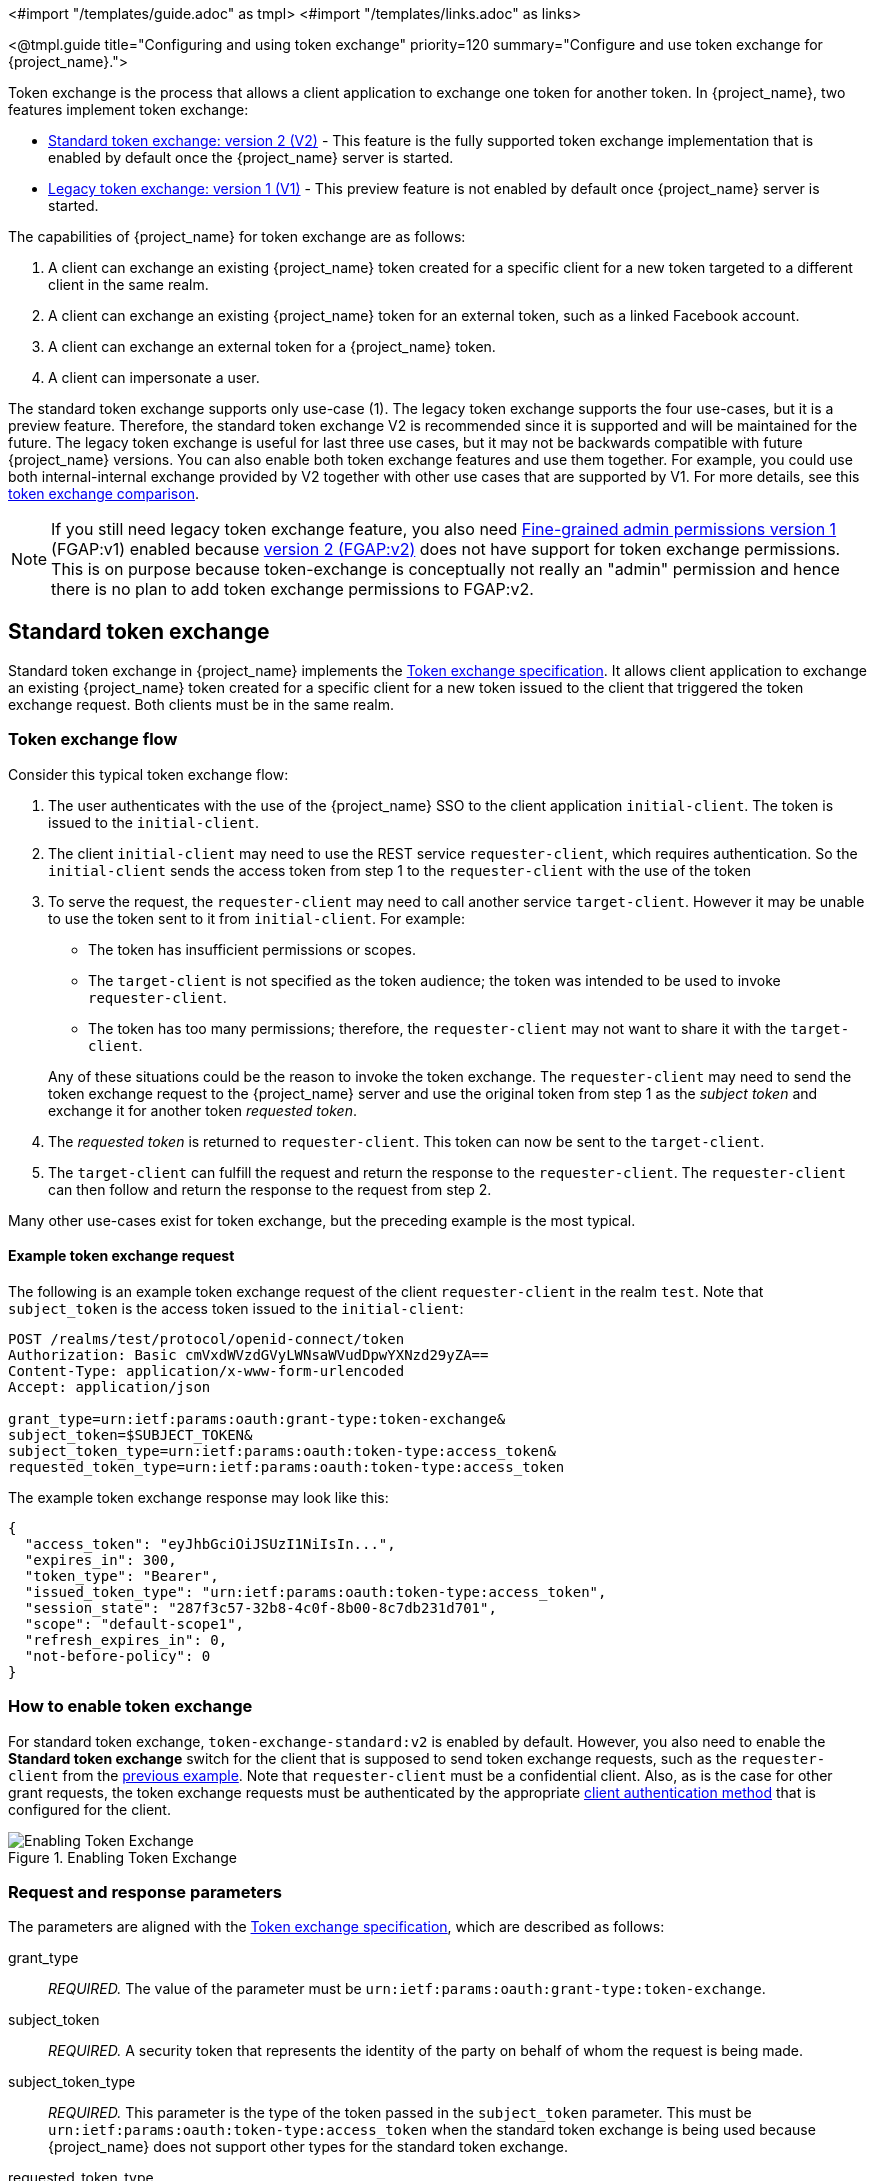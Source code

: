 <#import "/templates/guide.adoc" as tmpl>
<#import "/templates/links.adoc" as links>

<@tmpl.guide
title="Configuring and using token exchange"
priority=120
summary="Configure and use token exchange for {project_name}.">

Token exchange is the process that allows a client application to exchange one token for another token. In {project_name}, two features implement token exchange:

* <<_standard-token-exchange,Standard token exchange: version 2 (V2)>> - This feature is the fully supported token exchange implementation that is enabled by default once the {project_name} server is started.
* <<_legacy-token-exchange,Legacy token exchange: version 1 (V1)>> - This preview feature is not enabled by default once {project_name} server is started.

The capabilities of {project_name} for token exchange are as follows:

. A client can exchange an existing {project_name} token created for a specific client for a new token targeted to a different client in the same realm.
. A client can exchange an existing {project_name} token for an external token, such as a linked Facebook account.
. A client can exchange an external token for a {project_name} token.
. A client can impersonate a user.

The standard token exchange supports only use-case (1). The legacy token exchange supports the four use-cases, but it is a preview feature. Therefore, the standard token exchange V2 is recommended  since it is supported and will be maintained for the future. The legacy token exchange is useful for last three use cases, but it may not be
backwards compatible with future {project_name} versions. You can also enable both token exchange features and use them together. For example, you could use both internal-internal exchange
provided by V2 together with other use cases that are supported by V1. For more details, see this <<_standard-token-exchange-comparison,token exchange comparison>>.

NOTE: If you still need legacy token exchange feature, you also need link:{adminguide_link}#fine-grained-admin-permissions-v1[Fine-grained admin permissions version 1] (FGAP:v1) enabled because
link:{adminguide_link}#_fine_grained_permissions[version 2 (FGAP:v2)] does not have support for token exchange permissions. This is on purpose because
token-exchange is conceptually not really an "admin" permission and hence there is no plan to add token exchange permissions to FGAP:v2.

[[_standard-token-exchange]]
== Standard token exchange

Standard token exchange in {project_name} implements the https://datatracker.ietf.org/doc/html/rfc8693[Token exchange specification]. It allows client application to exchange an existing {project_name} token created
for a specific client for a new token issued to the client that triggered the token exchange request. Both clients must be in the same realm.

[[_standard-token-exchange-flow]]
=== Token exchange flow

Consider this typical token exchange flow:

. The user authenticates with the use of the {project_name} SSO to the client application `initial-client`. The token is issued to the `initial-client`.
. The client `initial-client` may need to use the REST service `requester-client`, which requires authentication. So the `initial-client` sends the access token from step 1 to the `requester-client` with the
use of the token
. To serve the request, the `requester-client` may need to call another service `target-client`. However it may be unable to use the token sent to it from `initial-client`. For example:
+
--
* The token has insufficient permissions or scopes.
* The `target-client` is not specified as the token audience; the token was intended to be used to invoke `requester-client`.
* The token has too many permissions; therefore, the `requester-client` may not want to share it with the `target-client`.
--
+
Any of these situations could be the reason to invoke the token exchange. The `requester-client` may need to send the token exchange request to the {project_name} server and use the original token from step 1 as the
_subject token_ and exchange it for another token _requested token_.
. The _requested token_ is returned to `requester-client`. This token can now be sent to the `target-client`.
. The `target-client` can fulfill the request and return the response to the `requester-client`. The `requester-client` can then follow and return the response to the request from step 2.

Many other use-cases exist for token exchange, but the preceding example is the most typical.

==== Example token exchange request

The following is an example token exchange request of the client `requester-client` in the realm `test`. Note that `subject_token` is the access token issued to the `initial-client`:

[source,bash]
----
POST /realms/test/protocol/openid-connect/token
Authorization: Basic cmVxdWVzdGVyLWNsaWVudDpwYXNzd29yZA==
Content-Type: application/x-www-form-urlencoded
Accept: application/json

grant_type=urn:ietf:params:oauth:grant-type:token-exchange&
subject_token=$SUBJECT_TOKEN&
subject_token_type=urn:ietf:params:oauth:token-type:access_token&
requested_token_type=urn:ietf:params:oauth:token-type:access_token
----

The example token exchange response may look like this:

[source,json]
----
{
  "access_token": "eyJhbGciOiJSUzI1NiIsIn...",
  "expires_in": 300,
  "token_type": "Bearer",
  "issued_token_type": "urn:ietf:params:oauth:token-type:access_token",
  "session_state": "287f3c57-32b8-4c0f-8b00-8c7db231d701",
  "scope": "default-scope1",
  "refresh_expires_in": 0,
  "not-before-policy": 0
}
----

[[_standard-token-exchange-enable]]
=== How to enable token exchange

For standard token exchange, `token-exchange-standard:v2` is enabled by default.  However, you also need to enable the *Standard token exchange* switch for
the client that is supposed to send token exchange requests, such as the `requester-client` from the <<_standard-token-exchange-flow,previous example>>. Note that `requester-client` must be a confidential client.
Also, as is the case for other grant requests, the token exchange requests must be authenticated by the appropriate link:{adminguide_link}#_client-credentials[client authentication method] that is configured
for the client.

.Enabling Token Exchange
image::token-exchange-switch.png[Enabling Token Exchange]

[[_standard-token-exchange-request]]
=== Request and response parameters

The parameters are aligned with the https://datatracker.ietf.org/doc/html/rfc8693#name-token-exchange-request-and-[Token exchange specification], which are described as follows:

grant_type::
    _REQUIRED._ The value of the parameter must be `urn:ietf:params:oauth:grant-type:token-exchange`.

subject_token::
    _REQUIRED._ A security token that represents the identity of the party on behalf of whom the request is being made.

subject_token_type::
    _REQUIRED._ This parameter is the type of the token passed in the `subject_token` parameter. This must be `urn:ietf:params:oauth:token-type:access_token` when the standard token exchange is being used
    because {project_name} does not support other types for the standard token exchange.

requested_token_type::
    _OPTIONAL._ This parameter represents the type of token that the client wants to exchange for. In this version,  only oauth and OpenID Connect token types are supported. The default value for this
    is `urn:ietf:params:oauth:token-type:access_token`. Another possible value is `urn:ietf:params:oauth:token-type:id_token` if the ID token issued to `requester-client` is requested. The possible value might
    be also `urn:ietf:params:oauth:token-type:refresh_token`; in this case, you will receive both an access token and refresh token within the response. However, the refresh token is allowed if the `Allow refresh token in Standard Token Exchange` client configuration option is enabled as specified in the <<_standard-token-exchange-details,standard token exchange>> section.

scope::
   _OPTIONAL._ This parameter represents the space-delimited set of OAuth and OpenID Connect scopes that the client is requesting. You can use link:{adminguide_link}#_client_scopes[Optional client scopes]
   of the `requester-client`. For more details, see <<_standard-token-exchange-scope,scopes and audiences>>. Omitting this parameter means that only
   the link:{adminguide_link}#_client_scopes[Default client scopes] are effectively used.

audience::
  _OPTIONAL._ Audience specifies `client_id` of the client, which is supposed to be used as the token audience. In <<_standard-token-exchange-flow,the example above>>, it could be `target-client`. Multiple
  values of this parameter are allowed, which means that you want the token to contain multiple audiences to be used by `requester-client` in multiple different services. For example
  `audience=target-client1&audience=target-client2` can be used in the request. More details in <<_standard-token-exchange-scope,the section about scopes and audiences>>.

A successful response is returned in the JSON format. It contains similar parameters such as the response from other grants. The following are some token exchange specifics of the more notable parameters:

access_token::
    The requested access token. Note that if request specified `requested_token_type=urn:ietf:params:oauth:token-type:id_token`, this parameter may actually contain the ID token instead of access token.
    This behavior is per https://datatracker.ietf.org/doc/html/rfc8693#section-2.2.1[the token exchange specification].

refresh_token::
    The refresh token. It is included just if `requested_token_type=urn:ietf:params:oauth:token-type:refresh_token` is used and the client has enabled issuing refresh tokens from the token exchange

issued_token_type::
    The issued requested token type. Same value as `requested_token_type` used in the request.

token_type::
    Usually `Bearer` if issued token type was access token or refresh token. In case of ID token requested, the value is `N_A`

[[_standard-token-exchange-scope]]
=== Scopes and audiences

The `scope` parameter in the token exchange request has the same meaning as other grants. This parameter is optional. When it is omitted, the effective client scopes used in the request are
the link:{adminguide_link}#_client_scopes[Default client scopes] of the `requester-client`. When this parameter is used, the effective client scopes are the default scopes together with
the link:{adminguide_link}#_client_scopes[Optional client scopes]

By default, the used client scopes will add the audiences to the `aud` claim of the token based on the used client scopes and client roles as specified in the link:{adminguide_link}#audience-support[Audience documentation].

The `audience` parameter can be used for filtering of audiences, so that the `aud` claim will contain only the audiences specified by the `audience` parameter. Similarly the client roles in the token will
be filtered and the token will have only the client roles of the clients specified by the `audience` parameter.

In addition, the `audience` parameter can be used to potentially filter client scopes as well. It works in a manner that is similar to link:{adminguide_link}#client-scopes-permissions[Client scope permission for users].
If the client scope does not contain any client roles (for example, it contains zero roles or it contains only realm roles), no additional filtering occurs for client scopes. However, if the client scope contains any
client role mappings, it must include some client roles of the clients requested by the `audience` parameter. Composite roles are also included for consideration. If the client scope contains no client
roles of the clients requested by the `audience`, the client scope will be filtered.

NOTE: The `audience` parameter can be used to filter the audiences that are coming from the used client scopes. However, this parameter will not add more audiences. When the audience parameter is omitted,
no filtering occurs. As a result, the `audience` parameter is effectively used for "downscoping" the token to make sure that it contains only the requested audiences. However, the `scope` parameter is used
to add optional client scopes and hence it can be used for "upscoping" and adding more scopes.

==== Examples

Here are some examples to better illustrate the behavior for scopes and audiences.

Assume we have the realm with:

* Client `target-client1` with the client role `target-client1-role`

* Client `target-client2` with the client role `target-client2-role`

* Client `target-client3` with the client role `target-client3-role`

* Client scope `default-scope1`. This client scope has role scope mapping for the client role `target-client1/target-client1-role`

* Client scope `optional-scope2`. This client scope has role scope mapping for the client role `target-client2/target-client2-role`

* Client `requester-client`, which has client scope `default-scope1` added as default client scope and scope `optional-scope2` added as an optional client scope

* Authenticated user, who is member of both `target-client1-role` and `target-client2-role`

The settings above means that using scope `default-scope1` will add the audience `target-client1` to the token and using `optional-scope2` will add the audience `target-client2`. This is because of the
audience resolving described in the link:{adminguide_link}#_audience_resolve[Audience documentation].


===== Example 1

Token exchange request sent with `scope=optional-scope2` and without audience parameter:

There will be no filtering of audience. The scopes and audiences will be resolved as is the case for any other grants as described in the link:{adminguide_link}#_client_scopes[Client scopes] and
link:{adminguide_link}#_audience_resolve[Audience documentation] sections. The response token will be similar to this (claims not interesting for this example omitted for brevity):

[source,json]
----
{
  "azp": "requester-client",
  "scope": "default-scope1 optional-scope2",
  "aud": [ "target-client1", "target-client2" ],
  "resource_access": {
	"target-client1": {
  	  "roles": [ "target-client1-role" ]
	},
	"target-client2": {
  	  "roles": [ "target-client2-role" ]
	}
  },
  ...
}
----

===== Example 2

Token exchange request sent with `scope=optional-scope2` and with `audience=target-client2`

Same like previous example, but `target-client1` audience and client roles filtered due audience parameter was included, but only with this `target-client2` client. The client scope `default-scope1` will be
also filtered because it contains some client roles but no client roles of the requested audience client `target-client2`. So the token would be as follows:

[source,json]
----
{
  "azp": "requester-client",
  "scope": "optional-scope2",
  "aud": [ "target-client2" ],
  "resource_access": {
    "target-client2": {
      "roles": [ "target-client2-role" ]
    }
  },
  ...
}
----

===== Example 3

Token exchange request sent with `scope=optional-scope2` and with `audience=target-client2&audience=target-client3`

The `target-client3` is not part of the token audience as user does not have any roles. So in this case, the request will be rejected as some of the requested audiences are not available.

NOTE: As mentioned in the token exchange specification, it is good practice to downscope the token as much as possible and use only the audiences needed. Ideally use a single audience. This strategy increases the probability
that request will be allowed.

NOTE: If you have a more complex deployment with many various scopes and audiences, it can be challenging to model it in an appropriate way. Consider using the link:{adminguide_link}#_client_scopes_evaluate[Client scopes evaluate tab]
to test if the token looks as expected for the given user and for the given set of scopes and audiences.

[[_standard-token-exchange-details]]
=== Token exchange - Additional details

These additional points clarify the behavior of token exchange.

* It is not supported for public clients to send the token exchange requests. Token exchange V1 includes very limited support for public clients, allowing public clients to exchange the token to itself with fewer scopes.
This use case can be replaced by refresh token grant.

* The `subject_token` sent to the token exchange endpoint must have the requester client set as an audience in the `aud` claim. Otherwise, the request would be rejected. The only exception is, if client
exchanges his own token, which was issued to it. Exchanging to itself might be useful to downscope/upscope the token or filter unneeded token audiences and so on.

* Consents - If the requester client has *Consent required* enabled, the token exchange is allowed only if the user is already granted consent to all requested scopes

* link:{adminguide_link}#_fine_grain_permissions[Fine-grained admin permissions (FGAP)] are not needed for the standard token exchange. We plan to eventually integrate with FGAP for the future, but that
integration might be available to all grants. It will not be specific only to token exchange as it was in token exchange V1.

* Integrating token exchange with link:{adminguide_link}#_client_policies[Client policies] is possible. This integration can be useful to address certain use cases. For example, consider the use case to reject the token exchange request if the
client `requester-client` sends the request with `scope=some-confidential-scope`. In this example, it can be useful to create a client policy condition with combined conditions
for `client-scope`, `grant-type` and `client-roles`.

* Requesting a refresh token is allowed only if the client has the switch *Allow refresh token in Standard Token Exchange* set to a value other than `No` (the default value). The switch is available in the
Admin Console in the *Advanced* tab of the OIDC client in the *OpenID Connect Compatibility Modes* section. The other available value of the switch is *Same session*, which means that the refresh token is
allowed only if the refresh token can use the same user session as the subject token. If that subject token is coming from a link:{adminguide_link}#_transient-session[Transient session] or from an
link:{adminguide_link}#_offline-access[Offline session], the requesting refresh token will not be allowed. Similarly it will not be allowed to request an offline token (using `scope=offline_access`).

.Enabling refresh token in Token Exchange
image::token-exchange-switch-refresh.png[Enabling refresh token in Token Exchange]

* Token exchange never creates a new link:{adminguide_link}#managing-user-sessions[user session]. In case that `requested_token_type` is a refresh token, it may eventually create a new client session in the user session
for the requester client (if the client session was not yet created).

* {project_name} Token exchange does not yet have support for the `resource` parameter.

* The token exchange specification mentions the concepts of https://datatracker.ietf.org/doc/html/rfc8693#name-delegation-vs-impersonation[impersonation and delegation]. {project_name} has support for the
impersonation use case, but not yet for the delegation use case.

==== Revocation

Assuming that there is a subject token `access-token1` issued to the client `initial-client`, here are some considerations related to token revocation:

* For the case when the `access-token1` was exchanged to the `access-token2` of the client `requester-client`, the revocation of the `access-token1` will not revoke `access-token2`. Supporting of a "revocation chain" for access
tokens would mean quite an overhead. So considering this,  the administrator must ensure that access tokens are short-lived and are revoked automatically after some time.

* For the case when `access-token1` was exchanged to `refresh-token2` of client `requester-client`, we try to support revocation chain. This means that:
  ** Revocation of `access-token1` will revoke also `refresh-token2`. Moreover this will remove the client session of the client `requester-client` from the
     user session and hence all refresh tokens of `requester-client` in this user session will be effectively revoked
  ** In case that `refresh-token2` and it's related access token was used for the further token exchange to different client, then revocation of `access-token1` will revoke those subsequent token exchanges
     as well. In other words, the whole "chain" of exchanged tokens is going to be revoked.
  ** Note that the access token should be valid when the revocation endpoint is invoked. If you do not have a valid access token when the original `access-token1` has expired, you can potentially use another
     access token issued to same client in the same user session. The exchanged tokens such as `refresh-token2` and others from the "chain" should be revoked.

[[_standard-token-exchange-comparison]]
=== Comparison of standard token exchange and legacy token exchange

While the preceding sections fully detail standard and legacy token exchange, the following is an overall summary that compares the two token exchange methods.

[cols="3*", options="header"]
|===
|Capability |Standard token exchange V2 |Legacy token exchange V1
s|Internal-internal token exchange | Supported. Implemented as per rfc8693 | Preview support. Loose implementation of rfc8693. It is recommended to use V2 instead
s|Allowed `subject_token_type`     | Access token type only   | Access token type only for internal-internal, JWT for external-internal scenarios
s|Allowed `requested_token_type`   | Access token (default), Refresh token, ID token | Access token, Refresh token (default), SAML2 assertion
s|Behavior of `scope` parameter   | Aligned with other grants. Scope parameter means requesting optional scopes of the client, which sent the token exchange request  | Scope parameter based on the scopes of
the "target" client specified by audience parameter. Downscoping support only
s|Behavior of `audience` parameter   | Support for more values as per the specification. It can be used to narrow down the available audiences and keep only the requested audiences. Effectively downscoping the token per
the required target audience | Support for single audience value. Token effectively issued to the client requested by the audience parameter and using the scopes of that client
s|Public clients  | Not available. Downscoping implemented by V1 can be replaced by refresh token grant| Available only to exchange token of the client itself. Effectively downscoping support only
s|Consents        | Allowed for clients with `Consent required` as long as the user is already granted consent | Not allowed for clients with *Consent required*
s|Authorization  | Verification that the requester client must be in the audience of the `subject_token`. Integration with client policies. No Fine-grained admin permissions | Based on fine-grained admin permissions version 1
s|Revocation chain | Not available for access tokens. Available for refresh tokens   | Not available for access nor refresh tokens
s|Delegation per rfc8693|Not supported yet|Not supported
s|Resource parameter per rfc8693|Not supported yet|Not supported
s|Federated token exchange | Not implemented yet | Implemented as a preview
s|Subject impersonation (including direct naked impersonation)   | Not implemented yet | Implemented as a preview
|===

[[_legacy-token-exchange]]
== Legacy token exchange

:tech_feature_name: Token Exchange
:tech_feature_id: token-exchange

[NOTE]
====
{tech_feature_name} is
*Preview*
and is not fully supported. This feature is disabled by default.

To enable start the server with `--features=preview`
ifdef::tech_feature_id[]
or `--features={tech_feature_id}`
endif::[]

{tech_feature_name} is *Technology Preview* and is not fully supported.
====

[NOTE]
====
To use more than the <<_internal-token-to-internal-token-exchange,Internal Token to Internal Token Exchange>> flow, also enable the `admin-fine-grained-authz` feature.
For details, see the https://www.keycloak.org/server/features[Enabling and disabling features] {section}.
====

=== How token exchange works

In {project_name}, token exchange is the process of using a set of credentials or token to obtain an entirely different token.
A client may want to invoke on a less trusted application so it may want to downgrade the current token it has.
A client may want to exchange a {project_name} token for a token stored for a linked social provider account.
You may want to trust external tokens minted by other {project_name} realms or foreign IDPs. A client may have a need
to impersonate a user.  Here's a short summary of the current capabilities of {project_name} around token exchange.

* A client can exchange an existing {project_name} token created for a specific client for a new token targeted to a different client
* A client can exchange an existing {project_name} token for an external token, i.e. a linked Facebook account
* A client can exchange an external token for a {project_name} token.
* A client can impersonate a user

Token exchange in {project_name} is a very loose implementation of the link:https://datatracker.ietf.org/doc/html/rfc8693[OAuth Token Exchange] specification at the IETF.
We have extended it a little, ignored some of it, and loosely interpreted other parts of the specification.  It is
a simple grant type invocation on a realm's OpenID Connect token endpoint.

[source,subs="attributes+"]
----
{kc_realms_path}/{realm-name}/protocol/openid-connect/token
----

It accepts form parameters (`application/x-www-form-urlencoded`) as input and the output depends on the type of token you requested an exchange for.
Token exchange is a client endpoint so requests must provide authentication information for the calling client.
Public clients specify their client identifier as a form parameter.  Confidential clients can also use form parameters
to pass their client id and secret, Basic Auth, or however your admin has configured the client authentication flow in your
realm.

==== Form parameters

client_id::
    _REQUIRED MAYBE._  This parameter is required for clients using form parameters for authentication.  If you are using
    Basic Auth, a client JWT token, or client cert authentication, then do not specify this parameter.
client_secret::
    _REQUIRED MAYBE_.  This parameter is required for clients using form parameters for authentication and using a client secret as a credential.
    Do not specify this parameter if client invocations in your realm are authenticated by a different means.

grant_type::
    _REQUIRED._  The value of the parameter must be `urn:ietf:params:oauth:grant-type:token-exchange`.
subject_token::
    _OPTIONAL._  A security token that represents the identity of the party on behalf of whom the request is being made.  It is required if you are exchanging an existing token for a new one.
subject_issuer::
    _OPTIONAL._ Identifies the issuer of the `subject_token`.  It can be left blank if the token comes from the current realm or if the issuer
    can be determined from the `subject_token_type`.  Otherwise it is required to be specified. Valid values are the alias of an `Identity Provider` configured for your realm.  Or an issuer claim identifier
    configured by a specific `Identity Provider`.
subject_token_type::
    _OPTIONAL._  This parameter is the type of the token passed with the `subject_token` parameter.  This defaults
    to `urn:ietf:params:oauth:token-type:access_token` if the `subject_token` comes from the realm and is an access token.
    If it is an external token, this parameter may or may not have to be specified depending on the requirements of the
    `subject_issuer`.
requested_token_type::
    _OPTIONAL._ This parameter represents the type of token the client wants to exchange for.  Currently only oauth
    and OpenID Connect token types are supported.  The default value for this depends on whether it
    is `urn:ietf:params:oauth:token-type:refresh_token` in which case you will be returned both an access token and refresh
    token within the response.  Other appropriate values are `urn:ietf:params:oauth:token-type:access_token` and `urn:ietf:params:oauth:token-type:id_token`
audience::
    _OPTIONAL._  This parameter specifies the target client you want the new token minted for.
requested_issuer::
    _OPTIONAL._  This parameter specifies that the client wants a token minted by an external provider.  It must
    be the alias of an `Identity Provider` configured within the realm.
requested_subject::
    _OPTIONAL._ This specifies a username or user id if your client wants to impersonate a different user.
scope::
    _OPTIONAL._ This parameter represents the target set of OAuth and OpenID Connect scopes the client
    is requesting. Returned scope is the Cartesian product of scope parameter and access token scope.

NOTE:   We currently only support OpenID Connect and OAuth exchanges.  Support for SAML based clients and identity providers may be added in the future depending on user demand.

==== Responses from a token exchange request

A successful response from an exchange invocation will return the HTTP 200 response code with a content type that
depends on the `requested-token-type` and `requested_issuer` the client asks for.  OAuth requested token types will return
a JSON document as described in the link:https://datatracker.ietf.org/doc/html/draft-ietf-oauth-token-exchange-16[OAuth Token Exchange] specification.

[source,json]
----
{
   "access_token" : ".....",
   "refresh_token" : ".....",
   "expires_in" : "...."
 }
----

Clients requesting a refresh token will get back both an access and refresh token in the response.  Clients requesting only
access token type will only get an access token in the response.  Expiration information may or may not be included for
clients requesting an external issuer through the `requested_issuer` parameter.

Error responses generally fall under the 400 HTTP response code category, but other error status codes may be returned
depending on the severity of the error.  Error responses may include content depending on the `requested_issuer`.
OAuth based exchanges may return a JSON document as follows:

[source,json]
----
{
   "error" : "...."
   "error_description" : "...."
}
----

Additional error claims may be returned depending on the exchange type.  For example, OAuth Identity Providers may include
an additional `account-link-url` claim if the user does not have a link to an identity provider.  This link can be used
for a client initiated link request.

NOTE: Token exchange setup requires knowledge of fine grain admin permissions (See the link:{adminguide_link}[{adminguide_name}] for more information).  You will need to grant clients
      permission to exchange.  This is discussed more later in this chapter.

The rest of this chapter discusses the setup requirements and provides examples for different exchange scenarios.
For simplicity's sake, let's call a token minted by the current realm as an _internal_ token and a token minted by
an external realm or identity provider as an _external_ token.

[[_internal-token-to-internal-token-exchange]]
=== Internal token to internal token exchange

NOTE: For internal token to internal token exchange, it is recommended to use <<_standard-token-exchange,Standard token exchange>> instead of using the legacy token exchange flow described below.
Standard token exchange is officially supported.

With an internal token to token exchange you have an existing token minted to a specific client and you want to exchange
this token for a new one minted for a different target client.  Why would you want to do this?  This generally happens
when a client has a token minted for itself, and needs to make additional requests to other applications that require different
claims and permissions within the access token.  Other reasons this type of exchange might be required is if you
need to perform a "permission downgrade" where your app needs to invoke on a less trusted app and you don't want
to propagate your current access token.

[[_client_to_client_permission]]
==== Granting permission for the exchange

Clients that want to exchange tokens for a different client need to be authorized in the Admin Console.
You need to define a `token-exchange` fine grain permission in the target client you want permission to exchange to.

.Target Client Permission
image::exchange-target-client-permission-unset.png[Target Client Permission]

.Procedure

. Toggle *Permissions Enabled* to *On*.
+
.Target Client Permission
image::exchange-target-client-permission-set.png[Target Client Exchange Permission Set]
+
That page displays a *token-exchange* link.

. Click that link to start defining the permission.
+
This setup page displays.
+
.Target Client Exchange Permission Setup
image::exchange-target-client-permission-setup.png[Target Client Exchange Permission Setup]

. Click *Client details* in the breadcrumbs at the top of the screen.
. Define a policy for this permission.
. Click *Authorization* in the breadcrumbs at the top of the screen.
. Define a policy for this permission.
. Click the *Policies* tab.
. Create a *Client* Policy by clicking *Create policy* button.
+
.Client Policy Creation
image::exchange-target-client-policy.png[Client Policy Creation]

. Enter in the starting client that is the authenticated client that is requesting a token exchange.

. After you create this policy, go back to the target client's *token-exchange* permission and add the client policy you just defined.
+
.Apply Client Policy
image::exchange-target-client-exchange-apply-policy.png[Apply Client Policy]

Your client now has permission to invoke.  If you do not do this correctly, you will get a 403 Forbidden response if you
try to make an exchange.

[[_internal_internal_making_request]]
==== Making the request

When your client is exchanging an existing token for a token targeting another client, you use the `audience` parameter.
This parameter must be the client identifier for the target client that you configured in the Admin Console.

[source,bash,subs="attributes+"]
----
curl -X POST \
    -d "client_id=starting-client" \
    -d "client_secret=the client secret" \
    --data-urlencode "grant_type=urn:ietf:params:oauth:grant-type:token-exchange" \
    -d "subject_token=...." \
    --data-urlencode "requested_token_type=urn:ietf:params:oauth:token-type:refresh_token" \
    -d "audience=target-client" \
    http://localhost:8080{kc_realms_path}/myrealm/protocol/openid-connect/token
----

The `subject_token` parameter must be an access token for the target realm.  If your `requested_token_type` parameter
is a refresh token type, then the response will contain both an access token, refresh token, and expiration.  Here's
an example JSON response you get back from this call.

When the `audience` parameter is not set, the value of the parameter defaults to the client making the token exchange request.

Unlike with confidential clients, public clients are not allowed to perform token exchanges using tokens from other clients.
If you are passing a `subject_token`, the (confidential) client that was issued the token should either match the client making the request or, if issued to a different client,
the client making the request should be among the audiences set to the token.

If you are explicitly setting a target `audience` (with a client different from the client making the request), you should also make sure that the `token-exchange` scope permission is configured for the client set to the `audience` parameter to allow
the client making the request to successfully complete the exchange.

[source,json]
----
{
   "access_token" : "....",
   "refresh_token" : "....",
   "expires_in" : 3600
}
----

=== Internal token to external token exchange

You can exchange a realm token for an external token minted by an external identity provider.  This external identity provider
must be configured within the `Identity Provider` section of the Admin Console.  Currently only OAuth/OpenID Connect based external
identity providers are supported, this includes all social providers.  {project_name} does not perform a backchannel exchange to the external provider.  So if the account
is not linked, you will not be able to get the external token.  To be able to obtain an external token one of
these conditions must be met:

* The user must have logged in with the external identity provider at least once
* The user must have linked with the external identity provider through the User Account Service
* The user account was linked through the external identity provider using link:{developerguide_link}[Client Initiated Account Linking] API.

Finally, the external identity provider must have been configured to store tokens, or one of the above actions must
have been performed with the same user session as the internal token you are exchanging.

If the account is not linked, the exchange response will contain a link you can use to establish it.  This is
discussed more in the <<_internal_external_making_request, Making the Request>> section.

[[_grant_permission_external_exchange]]
==== Granting permission for the exchange

Internal to external token exchange requests will be denied with a 403, Forbidden response until you grant permission for the calling client to exchange tokens with the external identity provider.  To grant permission to the client, you go to the identity provider's configuration page to the *Permissions* tab.

.Identity Provider Permission
image::exchange-idp-permission-unset.png[Identity Provider Exchange Permission]

.Procedure

. Toggle *Permissions Enabled* to *On*.
+
.Identity Provider Permission
image::exchange-idp-permission-set.png[Identity Provider Exchange Permission Set]
+
The page displays *token-exchange* link.

. Click the link to start defining the permission.
+
This setup page appears.
+
.Identity Provider Exchange Permission Setup
image::exchange-idp-permission-setup.png[Identity Provider Exchange Permission Setup]

. Click *Client details* in the breadcrumbs at the top of the screen.

. Click *Policies* tab to create a client policy.
+
.Client Policy Creation
image::exchange-idp-client-policy.png[Client Policy Creation]

. Enter the starting client that is the authenticated client that is requesting a token exchange.

. Return to the identity provider's *token-exchange* permission and add the client policy you just defined.
+
.Apply Client Policy
image::exchange-idp-apply-policy.png[Apply Client Policy]

Your client now has permission to invoke.  If you do not do this correctly, you will get a 403 Forbidden response if you try to make an exchange.

[[_internal_external_making_request]]
==== Making the request

When your client is exchanging an existing internal token to an external one, you provide the `requested_issuer` parameter.  The parameter must be the alias of a configured identity provider.

[source,bash,subs="attributes+"]
----
curl -X POST \
    -d "client_id=starting-client" \
    -d "client_secret=the client secret" \
    --data-urlencode "grant_type=urn:ietf:params:oauth:grant-type:token-exchange" \
    -d "subject_token=...." \
    --data-urlencode "requested_token_type=urn:ietf:params:oauth:token-type:access_token" \
    -d "requested_issuer=google" \
    http://localhost:8080{kc_realms_path}/myrealm/protocol/openid-connect/token
----

The `subject_token` parameter must be an access token for the target realm.  The `requested_token_type` parameter
must be `urn:ietf:params:oauth:token-type:access_token` or left blank.  No other requested token type is supported
at this time.  Here's
an example of a successful JSON response you get back from this call.

[source,json]
----
{
   "access_token" : "....",
   "expires_in" : 3600
   "account-link-url" : "https://...."
}
----

If the external identity provider is not linked for whatever reason, you will get an HTTP 400 response code with
this JSON document:

[source,json]
----
{
   "error" : "....",
   "error_description" : "..."
   "account-link-url" : "https://...."
}
----

The `error` claim will be either `token_expired` or `not_linked`.  The `account-link-url` claim is provided
so that the client can perform link:{developerguide_link}[Client Initiated Account Linking].  Most, if not all,
providers require linking through browser OAuth protocol.  With the `account-link-url` just add a `redirect_uri`
query parameter to it and you can forward browsers to perform the link.

[[_external-token-to-internal-token-exchange]]
=== External token to internal token exchange

You can trust and exchange external tokens minted by external identity providers for internal tokens.  This can be
used to bridge between realms or just to trust tokens from your social provider.  It works similarly to an identity provider
browser login in that a new user is imported into your realm if it doesn't exist.

NOTE:  The current limitation on external token exchanges is that if the external token maps to an existing user an
       exchange will not be allowed unless the existing user already has an account link to the external identity
       provider.

When the exchange is complete, a user session will be created within the realm, and you will receive an access
and or refresh token depending on the `requested_token_type` parameter value.  You should note that this new
user session will remain active until it times out or until you call the logout endpoint of the realm passing this
new access token.

These types of changes required a configured identity provider in the Admin Console.

NOTE:  SAML identity providers are not supported at this time.  Twitter tokens cannot be exchanged either.

==== Granting permission for the exchange

Before external token exchanges can be done, you grant permission for the calling client to make the exchange.  This
permission is granted in the same manner as <<_grant_permission_external_exchange, internal to external permission is granted>>.

If you also provide an `audience` parameter whose value points to a different client other than the calling one, you
must also grant the calling client permission to exchange to the target client specific in the `audience` parameter.  How
to do this is <<_client_to_client_permission, discussed earlier>> in this section.

==== Making the request

The `subject_token_type` must either be `urn:ietf:params:oauth:token-type:access_token` or `urn:ietf:params:oauth:token-type:jwt`.
If the type is `urn:ietf:params:oauth:token-type:access_token` you specify the `subject_issuer` parameter and it must be the
alias of the configured identity provider.  If the type is `urn:ietf:params:oauth:token-type:jwt`, the provider will be matched via
the `iss` (issuer) claim within the JWT which must be the alias of the provider, or a registered issuer within the provider's configuration.

For validation, if the token is an access token, the provider's user info service will be invoked to validate the token.  A successful call
will mean that the access token is valid.  If the subject token is a JWT and if the provider has signature validation enabled, that will be attempted,
otherwise, it will default to also invoking on the user info service to validate the token.

By default, the internal token minted will use the calling client to determine what's in the token using the protocol
mappers defined for the calling client.  Alternatively, you can specify a different target client using the `audience`
parameter.

[source,bash,subs="attributes+"]
----
curl -X POST \
    -d "client_id=starting-client" \
    -d "client_secret=the client secret" \
    --data-urlencode "grant_type=urn:ietf:params:oauth:grant-type:token-exchange" \
    -d "subject_token=...." \
    -d "subject_issuer=myOidcProvider" \
    --data-urlencode "subject_token_type=urn:ietf:params:oauth:token-type:access_token" \
    -d "audience=target-client" \
    http://localhost:8080{kc_realms_path}/myrealm/protocol/openid-connect/token
----


If your `requested_token_type` parameter
is a refresh token type, then the response will contain both an access token, refresh token, and expiration.  Here's
an example JSON response you get back from this call.

[source,json]
----
{
   "access_token" : "....",
   "refresh_token" : "....",
   "expires_in" : 3600
}
----


=== Impersonation

For internal and external token exchanges, the client can request on behalf of a user to impersonate a different user.
For example, you may have an admin application that needs to impersonate a user so that a support engineer can debug
a problem.

NOTE: The impersonation scenario mentioned here is different from the https://datatracker.ietf.org/doc/html/rfc8693#name-delegation-vs-impersonation[impersonation concept of the token exchange specification].
The specification does not support impersonating the token subject to different subject. The specification semantics rather means "impersonating the client" instead of "impersonating the user".


==== Granting permission for the exchange

The user that the subject token represents must have permission to impersonate other users.  See the
link:{adminguide_link}[{adminguide_name}] on how to enable this permission.  It can be done through a role or through
fine grain admin permissions.


==== Making the request

Make the request as described in other chapters except additionally specify the `requested_subject` parameter.  The
value of this parameter must be a username or user id.

[source,bash,subs="attributes+"]
----
curl -X POST \
    -d "client_id=starting-client" \
    -d "client_secret=the client secret" \
    --data-urlencode "grant_type=urn:ietf:params:oauth:grant-type:token-exchange" \
    -d "subject_token=...." \
    --data-urlencode "requested_token_type=urn:ietf:params:oauth:token-type:access_token" \
    -d "audience=target-client" \
    -d "requested_subject=wburke" \
    http://localhost:8080{kc_realms_path}/myrealm/protocol/openid-connect/token
----

=== Direct Naked Impersonation

You can make an internal token exchange request without providing a `subject_token`.  This is called a direct
naked impersonation because it places a lot of trust in a client as that client can impersonate any user in the realm.
You might need this to bridge for applications where it is impossible to obtain a subject token to exchange.  For example,
you may be integrating a legacy application that performs login directly with LDAP.  In that case, the legacy app
is able to authenticate users itself, but not able to obtain a token.

WARNING: It is very risky to enable direct naked impersonation for a client.  If the client's credentials are ever
         stolen, that client can impersonate any user in the system.

==== Granting permission for the exchange

If the `audience` parameter is provided, then the calling client must have permission to exchange to the client.  How
to set this up is discussed earlier in this chapter.

Additionally, the calling client must be granted permission to impersonate users.

.Procedure

. Click *Users* in the menu.

. Click the *Permissions* tab.
+
.User Permissions
image::exchange-users-permission-unset.png[User Permissions]

. Toggle *Permissions Enabled* to *On*.
+
.Identity Provider Permission
image::exchange-users-permission-set.png[Users Impersonation Permission Set]
+
The page displays an *impersonate* link.
. Click that link to start defining the permission.
+
This setup page displays.
+
.Users Impersonation Permission Setup
image::exchange-users-permission-setup.png[Users Impersonation Permission Setup]

. Click *Client details* in the breadcrumbs at the top of the screen.
. Define a policy for this permission.
. Go to the *Policies* tab and create a client policy.
+
.Client Policy Creation
image::exchange-users-client-policy.png[Client Policy Creation]

. Enter the starting client that is the authenticated client that is requesting a token exchange.

. Return to the users' *impersonation* permission and add the client policy you just
defined.
+
.Apply Client Policy
image::exchange-users-apply-policy.png[Apply Client Policy]

Your client now has permission to impersonate users.  If you do not do this correctly, you will get a 403 Forbidden response if you
try to make this type of exchange.

NOTE: Public clients are not allowed to do direct naked impersonations.


==== Making the request

To make the request, simply specify the `requested_subject` parameter.  This must be the username or user id of
a valid user.  You can also specify an `audience` parameter if you wish.

[source,bash,subs="attributes+"]
----
curl -X POST \
    -d "client_id=starting-client" \
    -d "client_secret=the client secret" \
    --data-urlencode "grant_type=urn:ietf:params:oauth:grant-type:token-exchange" \
    -d "requested_subject=wburke" \
    http://localhost:8080{kc_realms_path}/myrealm/protocol/openid-connect/token
----

=== Expand permission model with service accounts

When granting clients permission to exchange, you don't necessarily  manually enable those permissions for each and every client.
If the client has a service account associated with it, you can use a role to group permissions together and assign exchange permissions
by assigning a role to the client's service account.  For example, you might define a `naked-exchange` role and any service account that has that
role can do a naked exchange.

=== Exchange vulnerabilities

When you start allowing token exchanges, there are various things you have to both be aware of and careful of.

The first is public clients.  Public clients do not have or require a client credential in order to perform an exchange.  Anybody that has a valid
token will be able to __impersonate__ the public client and perform the exchanges that public client is allowed to perform.  If there
are any untrustworthy clients that are managed by your realm, public clients may open up vulnerabilities in your permission models.
This is why direct naked exchanges do not allow public clients and will abort with an error if the calling client is public.

It is possible to exchange social tokens provided by Facebook, Google, etc. for a realm token.  Be careful and vigilante on what
the exchange token is allowed to do as it's not hard to create fake accounts on these social websites.  Use default roles, groups, and identity provider mappers to control what attributes and roles
are assigned to the external social user.

Direct naked exchanges are quite dangerous.  You are putting a lot of trust in the calling client that it will never leak out
its client credentials.  If those credentials are leaked, then the thief can impersonate anybody in your system.  This is in direct
contrast to confidential clients that have existing tokens.  You have two factors of authentication, the access token and the client
credentials, and you're only dealing with one user.  So use direct naked exchanges sparingly.

</@tmpl.guide>
